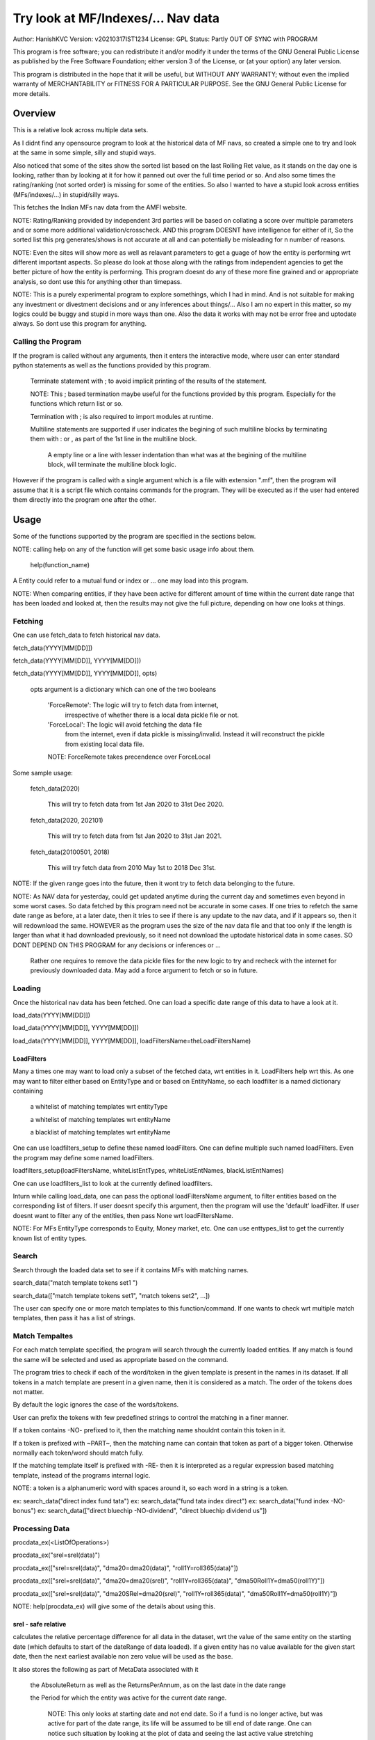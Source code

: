 ####################################
Try look at MF/Indexes/... Nav data
####################################
Author: HanishKVC
Version: v20210317IST1234
License: GPL
Status: Partly OUT OF SYNC with PROGRAM

This program is free software; you can redistribute it and/or modify
it under the terms of the GNU General Public License as published by
the Free Software Foundation; either version 3 of the License, or
(at your option) any later version.

This program is distributed in the hope that it will be useful,
but WITHOUT ANY WARRANTY; without even the implied warranty of
MERCHANTABILITY or FITNESS FOR A PARTICULAR PURPOSE.  See the
GNU General Public License for more details.


Overview
#########

This is a relative look across multiple data sets.

As I didnt find any opensource program to look at the historical data of MF navs,
so created a simple one to try and look at the same in some simple, silly and
stupid ways.

Also noticed that some of the sites show the sorted list based on the last Rolling
Ret value, as it stands on the day one is looking, rather than by looking at it
for how it panned out over the full time period or so. And also some times the
rating/ranking (not sorted order) is missing for some of the entities. So also
I wanted to have a stupid look across entities (MFs/indexes/...) in stupid/silly
ways.

This fetches the Indian MFs nav data from the AMFI website.

NOTE: Rating/Ranking provided by independent 3rd parties will be based on collating
a score over multiple parameters and or some more additional validation/crosscheck.
AND this program DOESNT have intelligence for either of it, So the sorted list
this prg generates/shows is not accurate at all and can potentially be misleading
for n number of reasons.

NOTE: Even the sites will show more as well as relavant parameters to get a guage
of how the entity is performing wrt different important aspects. So please do
look at those along with the ratings from independent agencies to get the better
picture of how the entity is performing. This program doesnt do any of these more
fine grained and or appropriate analysis, so dont use this for anything other than
timepass.

NOTE: This is a purely experimental program to explore somethings, which I had in
mind. And is not suitable for making any investment or divestment decisions and or
any inferences about things/... Also I am no expert in this matter, so my logics
could be buggy and stupid in more ways than one. Also the data it works with may
not be error free and uptodate always. So dont use this program for anything.


Calling the Program
======================

If the program is called without any arguments, then it enters the interactive mode, where
user can enter standard python statements as well as the functions provided by this program.

   Terminate statement with ; to avoid implicit printing of the results of the statement.

   NOTE: This ; based termination maybe useful for the functions provided by this program.
   Especially for the functions which return list or so.

   Termination with ; is also required to import modules at runtime.

   Multiline statements are supported if user indicates the begining of such multiline
   blocks by terminating them with : or , as part of the 1st line in the multiline block.

      A empty line or a line with lesser indentation than what was at the begining of the
      multiline block, will terminate the multiline block logic.

However if the program is called with a single argument which is a file with extension ".mf",
then the program will assume that it is a script file which contains commands for the program.
They will be executed as if the user had entered them directly into the program one after the
other.



Usage
#######

Some of the functions supported by the program are specified in the sections below.

NOTE: calling help on any of the function will get some basic usage info about them.

   help(function_name)

A Entity could refer to a mutual fund or index or ... one may load into this program.

NOTE: When comparing entities, if they have been active for different amount of time
within the current date range that has been loaded and looked at, then the results
may not give the full picture, depending on how one looks at things.


Fetching
==========

One can use fetch_data to fetch historical nav data.

fetch_data(YYYY[MM[DD]])

fetch_data(YYYY[MM[DD]], YYYY[MM[DD]])

fetch_data(YYYY[MM[DD]], YYYY[MM[DD]], opts)

   opts argument is a dictionary which can one of the two booleans

      'ForceRemote': The logic will try to fetch data from internet,
         irrespective of whether there is a local data pickle file
         or not.

      'ForceLocal': The logic will avoid fetching the data file
         from the internet, even if data pickle is missing/invalid.
         Instead it will reconstruct the pickle from existing local
         data file.

      NOTE: ForceRemote takes precendence over ForceLocal

Some sample usage:

   fetch_data(2020)

      This will try to fetch data from 1st Jan 2020 to 31st Dec 2020.

   fetch_data(2020, 202101)

      This will try to fetch data from 1st Jan 2020 to 31st Jan 2021.

   fetch_data(20100501, 2018)

      This will try fetch data from 2010 May 1st to 2018 Dec 31st.

NOTE: If the given range goes into the future, then it wont try to fetch data belonging
to the future.

NOTE: As NAV data for yesterday, could get updated anytime during the current day and
sometimes even beyond in some worst cases. So data fetched by this program need not be
accurate in some cases. If one tries to refetch the same date range as before, at a later
date, then it tries to see if there is any update to the nav data, and if it appears so,
then it will redownload the same. HOWEVER as the program uses the size of the nav data
file and that too only if the length is larger than what it had downloaded previously,
so it need not download the uptodate historical data in some cases. SO DONT DEPEND ON
THIS PROGRAM for any decisions or inferences or ...

   Rather one requires to remove the data pickle files for the new logic to try and
   recheck with the internet for previously downloaded data. May add a force argument
   to fetch or so in future.


Loading
==========

Once the historical nav data has been fetched. One can load a specific date range of this
data to have a look at it.

load_data(YYYY[MM[DD]])

load_data(YYYY[MM[DD]], YYYY[MM[DD]])

load_data(YYYY[MM[DD]], YYYY[MM[DD]], loadFiltersName=theLoadFiltersName)


LoadFilters
-------------

Many a times one may want to load only a subset of the fetched data, wrt entities in it.
LoadFilters help wrt this. As one may want to filter either based on EntityType and or
based on EntityName, so each loadfilter is a named dictionary containing

   a whitelist of matching templates wrt entityType

   a whitelist of matching templates wrt entityName

   a blacklist of matching templates wrt entityName

One can use loadfilters_setup to define these named loadFilters. One can define multiple
such named loadFilters. Even the program may define some named loadFilters.

loadfilters_setup(loadFiltersName, whiteListEntTypes, whiteListEntNames, blackListEntNames)

One can use loadfilters_list to look at the currently defined loadfilters.

Inturn while calling load_data, one can pass the optional loadFiltersName argument, to
filter entities based on the corresponding list of filters. If user doesnt specify this
argument, then the program will use the 'default' loadFilter. If user doesnt want to
filter any of the entities, then pass None wrt loadFiltersName.

NOTE: For MFs EntityType corresponds to Equity, Money market, etc. One can use
enttypes_list to get the currently known list of entity types.


Search
========

Search through the loaded data set to see if it contains MFs with matching names.

search_data("match template tokens set1 ")

search_data(["match template tokens set1", "match tokens set2", ...])

The user can specify one or more match templates to this function/command. If one
wants to check wrt multiple match templates, then pass it has a list of strings.


Match Tempaltes
=================

For each match template specified, the program will search through the currently
loaded entities. If any match is found the same will be selected and used as
appropriate based on the command.

The program tries to check if each of the word/token in the given template is present
in the names in its dataset. If all tokens in a match template are present in a given
name, then it is considered as a match. The order of the tokens does not matter.

By default the logic ignores the case of the words/tokens.

User can prefix the tokens with few predefined strings to control the matching in
a finer manner.

If a token contains -NO- prefixed to it, then the matching name shouldnt contain
this token in it.

If a token is prefixed with ~PART~, then the matching name can contain that token as
part of a bigger token. Otherwise normally each token/word should match fully.

If the matching template itself is prefixed with -RE- then it is interpreted as a
regular expression based matching template, instead of the programs internal logic.

NOTE: a token is a alphanumeric word with spaces around it, so each word in a string
is a token.

ex: search_data("direct index fund tata")
ex: search_data("fund tata index direct")
ex: search_data("fund index -NO-bonus")
ex: search_data(["direct bluechip -NO-dividend", "direct bluechip dividend us"])


Processing Data
===================

procdata_ex(<ListOfOperations>)

procdata_ex("srel=srel(data)")

procdata_ex(["srel=srel(data)", "dma20=dma20(data)", "roll1Y=roll365(data)"])

procdata_ex(["srel=srel(data)", "dma20=dma20(srel)", "roll1Y=roll365(data)", "dma50Roll1Y=dma50(roll1Y)"])

procdata_ex(["srel=srel(data)", "dma20SRel=dma20(srel)", "roll1Y=roll365(data)", "dma50Roll1Y=dma50(roll1Y)"])

NOTE: help(procdata_ex) will give some of the details about using this.

srel - safe relative
----------------------

calculates the relative percentage difference for all data in the dataset, wrt the
value of the same entity on the starting date (which defaults to start of the dateRange
of data loaded). If a given entity has no value available for the given start date, then
the next earliest available non zero value will be used as the base.

It also stores the following as part of MetaData associated with it

   the AbsoluteReturn as well as the ReturnsPerAnnum, as on the last date
   in the date range

   the Period for which the entity was active for the current date range.

      NOTE: This only looks at starting date and not end date. So if a fund
      is no longer active, but was active for part of the date range, its
      life will be assumed to be till end of date range. One can notice such
      situation by looking at the plot of data and seeing the last active value
      stretching without change till end of date range.



rel - relative to given date
-----------------------------

Calculate the relative percentage difference for all data in the dataset, wrt the
value of the same entity on the given date, wrt each entity.



dma - moving average
----------------------

dstDataKey=dma<Days>(srcDataKey)

ex: dma50Data=dma50(data)

It calculates the moving average over a specified number of days, for the full dataset.

Some common window size one could use for moving average are 20, 50, 200, ...



roll - rolling return
-----------------------

dstDataKey=roll<Days>(srcDataKey)

ex: rollData=roll365(data)

It calculates rolling returnPerAnnum over the full dataset, wrt given rollingReturn windowSize.

Some common window sizes one could use are 365 (i.e 1Yr), 1095 (i.e 3Yr), 1825 (i.e 5Yr).

It also stores the following additional meta data:

   Average of the rolling return over the full date range.

   Standard Deviation of the rolling return over the full date range.

   Percentage of times, when the return was below a predefined minimum value like 4% (the default).


block - avg,std wrt each block
-------------------------------

dstDataKey=block<Days>(srcDataKey)

Calculate the following wrt values in each block of BlockDays from the dateRangeEnd towards dateRangeStart,
for the given srcDataKey.

   average of values wrt each block

   standard deviation of the values wrt each block

   quantile(quartile) of values wrt each block

As part of the MetaLabel give the following info:

   A list containing average of values wrt each block in the date range.

   Average of the averages across each block.

   Average of the standard deviations across each block.

   Quantiles of the rolling return for each of the sub-timeBlocks within the overall date range.



NOTE: Full dataset means for all the entities and over the full date range for which data is loaded.


Look at raw/processed data
=============================


analdata_simple
-----------------

Some of the operations supported include

   roll_avg: The dataSrc should be one generated using roll<Days> operation of procdata_ex.
   This looks at the full period average of the rolling returnPerAnnum over the full dateRange
   loaded, for each entity, to decide how to rank the entities.

      analdata_simple('roll1095', 'top', 'roll_avg')

   roll_ranked: The dataSrc should be one generated using roll<Days> procdata_ex oepration.
   This identifies the pentile to which each entity belongs, when compared to all other
   entities specified, wrt each sub time period to which the overall date range will be
   divided. Inturn it calculates a naive average of the pentile rank across all the sub
   date ranges, and uses the same to rank the entities.

      NOTE: One needs to be extra careful, when trying to interpret this result.
      If one sees change in ranking between roll_avg and roll_ranked, look at the rank array
      to try and see why it might be so. Maybe the entity was performing good in only some of
      the sub-timeblocks (or it peformed bad over many sub-timeblocks or ...) in the overall
      date range or so...


Others
--------

help(plot_data)

help(show_plot)




Saving and Restoring Session
==============================

One can use session_save to save the gData corresponding to the currently loaded data, into
disk. ANd inturn one can use session_load to restore a previously saved session back into
runtime memory. This can help with avoiding the need to go through the individual data files
and build the in memory data, which can save lot of time. This is not a full save and restore
of the runtime session of the program, so one needs to understand the program flow and its
implications, before using it.


Older logic, Not yet updated, wrt new logics/flows (i.e if reqd)
#################################################################

LookAt
=======

Basic use
----------

One can look at the data belonging to the specified list of MFs.

THe list of MFs to look at is specified as a list of strings. The program will
try to see if any of the MFs in the dataset contain all the tokens in any of the
given strings. If so, the corresponding MF name will be selected, and its data
can be looked at.

One can either look at

   the raw data or

   relative to start date or

   as a moving average over specified number of days or

   as a rolling return across specified number of days.

It will also print the absolute and per annum return.

lookat_data(<ListOfMFNameMatchTokens>, dataProcs=<ListOfDataProcs>)

ONe specifies the type of data to look at by setting the dataProcs, suitably into either

   "raw" and or "rel" and or "dma_N" and or "roll_N"; where N specifies the number of days.

One can call lookat_data multiple times, to build up the set of MFs and their data one
is interested in looking at and then at the end call show_plot, to get a plot all the
data in one shot.

If called multiple times, it should always be wrt to the same date range.

Calling load_data or show_plot will clear the date range, so that the user is free to
work with a new date range.


DateRange
----------

User can optionally specify startDate and endDate as arguments.

If startDate is not specified, it will be mapped to the startDate specified during load_data.

If endDate is not specified, it will be mapped to the endDate specified during load_data.


Misc Notes
==============

As readme is created on a different day compared to when the logic is/was implemented, so
there could be discrepencies, as I havent cross checked things, when putting what I remember
into this document.
